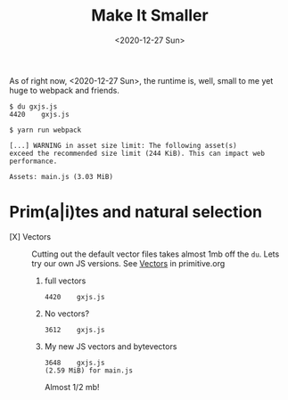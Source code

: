 #+TITLE: Make It Smaller
#+DATE: <2020-12-27 Sun>

As of right now, <2020-12-27 Sun>, the runtime is, well, small to me yet huge to
webpack and friends.

#+begin_src shell
$ du gxjs.js
4420    gxjs.js

$ yarn run webpack

[...] WARNING in asset size limit: The following asset(s)
exceed the recommended size limit (244 KiB). This can impact web performance.

Assets: main.js (3.03 MiB)
#+end_src


* Prim(a|i)tes and natural selection

   - [X] Vectors :: Cutting out the default vector files takes almost 1mb off
     the ~du~. Lets try our own JS versions. See [[file:~/me/src/gxjs/doc/primitive.org::#primVec][Vectors]] in primitive.org

     1) full vectors
         : 4420    gxjs.js
     2) No vectors?
         : 3612    gxjs.js
     3) My new JS vectors and bytevectors
         : 3648    gxjs.js
         : (2.59 MiB) for main.js

         Almost 1/2 mb!
